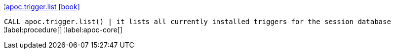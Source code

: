 ¦xref::overview/apoc.trigger/apoc.trigger.list.adoc[apoc.trigger.list icon:book[]] +

`CALL apoc.trigger.list() | it lists all currently installed triggers for the session database`
¦label:procedure[]
¦label:apoc-core[]
